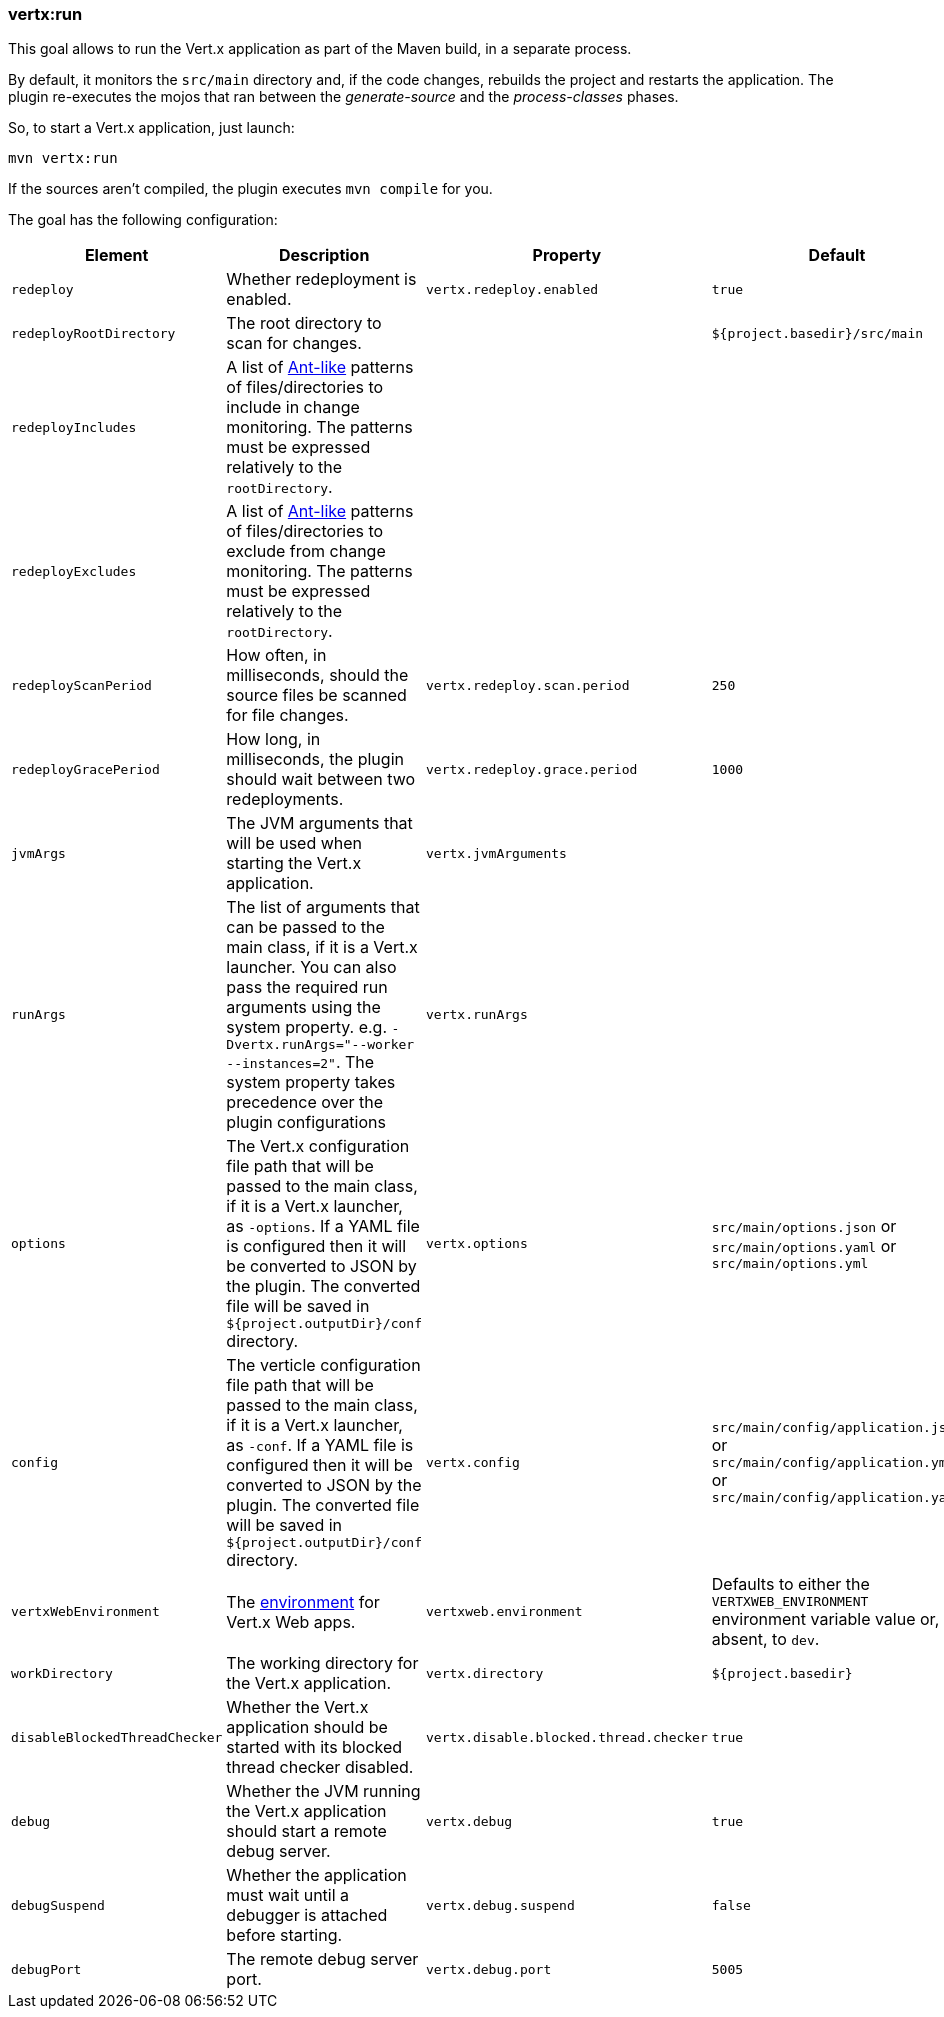 [[vertx:run]]
=== *vertx:run*

This goal allows to run the Vert.x application as part of the Maven build, in a separate process.

By default, it monitors the `src/main` directory and, if the code changes, rebuilds the project and restarts the application.
The plugin re-executes the mojos that ran between the _generate-source_ and the _process-classes_ phases.

So, to start a Vert.x application, just launch:

[source]
----
mvn vertx:run
----

If the sources aren't compiled, the plugin executes `mvn compile` for you.

The goal has the following configuration:

[cols="1,5,2,3"]
|===
| Element | Description | Property| Default

| `redeploy`
| Whether redeployment is enabled.
| `vertx.redeploy.enabled`
| `true`

| `redeployRootDirectory`
| The root directory to scan for changes.
| &nbsp;
| `${project.basedir}/src/main`

| `redeployIncludes`
| A list of https://ant.apache.org/manual/dirtasks.html#patterns[Ant-like] patterns of files/directories to include in change monitoring.
The patterns must be expressed relatively to the `rootDirectory`.
| &nbsp;
| &nbsp;

| `redeployExcludes`
| A list of https://ant.apache.org/manual/dirtasks.html#patterns[Ant-like] patterns of files/directories to exclude from change monitoring.
The patterns must be expressed relatively to the `rootDirectory`.
| &nbsp;
| &nbsp;

| `redeployScanPeriod`
| How often, in milliseconds, should the source files be scanned for file changes.
| `vertx.redeploy.scan.period`
| `250`

| `redeployGracePeriod`
| How long, in milliseconds, the plugin should wait between two redeployments.
| `vertx.redeploy.grace.period`
| `1000`

| `jvmArgs`
| The JVM arguments that will be used when starting the Vert.x application.
| `vertx.jvmArguments`
| &nbsp;

| `runArgs`
| The list of arguments that can be passed to the main class, if it is a Vert.x launcher.
You can also pass the required run arguments using the system property. e.g. `-Dvertx.runArgs="--worker --instances=2"`.
The system property takes precedence over the plugin configurations
| `vertx.runArgs`
| &nbsp;

| `options`
| The Vert.x configuration file path that will be passed to the main class, if it is a Vert.x launcher, as `-options`.
If a YAML file is configured then it will be converted to JSON by the plugin.
The converted file will be saved in `${project.outputDir}/conf` directory.
| `vertx.options`
| `src/main/options.json` or `src/main/options.yaml` or `src/main/options.yml`

| `config`
| The verticle configuration file path that will be passed to the main class, if it is a Vert.x launcher, as `-conf`.
If a YAML file is configured then it will be converted to JSON by the plugin.
The converted file will be saved in `${project.outputDir}/conf` directory.
| `vertx.config`
| `src/main/config/application.json` or `src/main/config/application.yml` or `src/main/config/application.yaml`

| `vertxWebEnvironment`
| The link:https://vertx.io/docs/vertx-web/java/#_development_mode[environment] for Vert.x Web apps.
| `vertxweb.environment`
| Defaults to either the `VERTXWEB_ENVIRONMENT` environment variable value or, if absent, to `dev`.

| `workDirectory`
| The working directory for the Vert.x application.
| `vertx.directory`
| `${project.basedir}`

| `disableBlockedThreadChecker`
| Whether the Vert.x application should be started with its blocked thread checker disabled.
| `vertx.disable.blocked.thread.checker`
| `true`

| `debug`
| Whether the JVM running the Vert.x application should start a remote debug server.
| `vertx.debug`
| `true`

| `debugSuspend`
| Whether the application must wait until a debugger is attached before starting.
| `vertx.debug.suspend`
| `false`

| `debugPort`
| The remote debug server port.
| `vertx.debug.port`
| `5005`

|===
